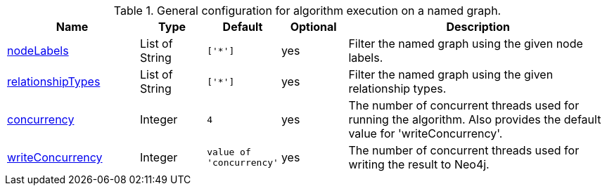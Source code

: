 .General configuration for algorithm execution on a named graph.
[opts="header",cols="2,1,1m,1,4"]
|===
| Name                                                          | Type        | Default                | Optional | Description

ifeval::["{modelType}" != ""]
| modelName                                                     | String      | n/a                    | no       | The name of a {modelType} model in the model catalog.
endif::[]

| xref::common-usage/running-algos.adoc#common-configuration-node-labels[nodeLabels]               | List of String    | ['*']                  | yes      | Filter the named graph using the given node labels.
| xref::common-usage/running-algos.adoc#common-configuration-relationship-types[relationshipTypes] | List of String    | ['*']                  | yes      | Filter the named graph using the given relationship types.
| xref::common-usage/running-algos.adoc#common-configuration-concurrency[concurrency]              | Integer     | 4                      | yes      | The number of concurrent threads used for running the algorithm. Also provides the default value for 'writeConcurrency'.
| xref::common-usage/running-algos.adoc#common-configuration-write-concurrency[writeConcurrency]   | Integer     | value of 'concurrency' | yes      | The number of concurrent threads used for writing the result to Neo4j.

ifeval::["{entity}" == "node"]
| xref::common-usage/running-algos.adoc#common-configuration-write-property[writeProperty]         | String      | n/a                    | no       | The {entity} property in the Neo4j database to which the {result} is written.
endif::[]

ifeval::["{entity}" == "relationship"]
| writeRelationshipType                                         | String      | n/a                    | no       | The relationship type used to persist the computed relationships in the Neo4j database.
| xref::common-usage/running-algos.adoc#common-configuration-write-property[writeProperty]         | String      | n/a                    | no       | The {entity} property in the Neo4j database to which the {result} is written.
endif::[]

ifeval::["{entity}" == "source-target-pair"]
| writeRelationshipType                                         | String      | n/a                    | no       | The relationship type used to persist the computed relationships in the Neo4j database.
endif::[]

ifeval::["{entity}" == "pregel"]
| writeProperty                                                | String      | ""                      | yes      | The prefix used for all public properties in the PregelSchema.
endif::[]
|===
